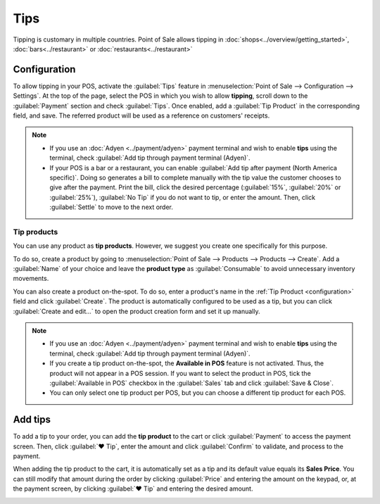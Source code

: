 ====
Tips
====

Tipping is customary in multiple countries. Point of Sale allows tipping in
:doc:`shops<../overview/getting_started>`, :doc:`bars<../restaurant>` or
:doc:`restaurants<../restaurant>`

.. _configuration:

Configuration
=============

To allow tipping in your POS, activate the :guilabel:`Tips` feature in :menuselection:`Point of Sale
--> Configuration --> Settings`. At the top of the page, select the POS in which you wish to allow
**tipping**, scroll down to the :guilabel:`Payment` section and check :guilabel:`Tips`. Once
enabled, add a :guilabel:`Tip Product` in the corresponding field, and save. The referred product
will be used as a reference on customers' receipts.

.. image:: tips/tips-setup.png
   :align: center
   :alt: enable tips in a POS

.. note::
   - If you use an :doc:`Adyen <../payment/adyen>` payment terminal and wish to enable **tips**
     using the terminal, check :guilabel:`Add tip through payment terminal (Adyen)`.
   - If your POS is a bar or a restaurant, you can enable :guilabel:`Add tip after payment (North
     America specific)`. Doing so generates a bill to complete manually with the tip value the
     customer chooses to give after the payment. Print the bill, click the desired percentage
     (:guilabel:`15%`, :guilabel:`20%` or :guilabel:`25%`), :guilabel:`No Tip` if you do not want to
     tip, or enter the amount. Then, click :guilabel:`Settle` to move to the next order.

Tip products
------------

You can use any product as **tip products**. However, we suggest you create one specifically for
this purpose.

To do so, create a product by going to :menuselection:`Point of Sale --> Products --> Products -->
Create`. Add a :guilabel:`Name` of your choice and leave the **product type** as
:guilabel:`Consumable` to avoid unnecessary inventory movements.

.. future: remove 1st sentence and add
   :ref:`create a product <product_creation>`

You can also create a product on-the-spot. To do so, enter a product's name in the
:ref:`Tip Product <configuration>` field and click :guilabel:`Create`. The product is automatically
configured to be used as a tip, but you can click :guilabel:`Create and edit...` to open the product
creation form and set it up manually.

.. note::
   - If you use an :doc:`Adyen <../payment/adyen>` payment terminal and wish to enable **tips**
     using the terminal, check :guilabel:`Add tip through payment terminal (Adyen)`.
   - If you create a tip product on-the-spot, the **Available in POS** feature is not activated.
     Thus, the product will not appear in a POS session. If you want to select the product in POS,
     tick the :guilabel:`Available in POS` checkbox in the :guilabel:`Sales` tab and click
     :guilabel:`Save & Close`.
   - You can only select one tip product per POS, but you can choose a different tip product for
     each POS.

Add tips
========

To add a tip to your order, you can add the **tip product** to the cart or click :guilabel:`Payment`
to access the payment screen. Then, click :guilabel:`♥ Tip`, enter the amount and click
:guilabel:`Confirm` to validate, and process to the payment.

When adding the tip product to the cart, it is automatically set as a tip and its default value
equals its **Sales Price**. You can still modify that amount during the order by clicking
:guilabel:`Price` and entering the amount on the keypad, or, at the payment screen, by clicking
:guilabel:`♥ Tip` and entering the desired amount.

.. image:: tips/add-tip.png
   :align: center
   :alt: tip popup window
